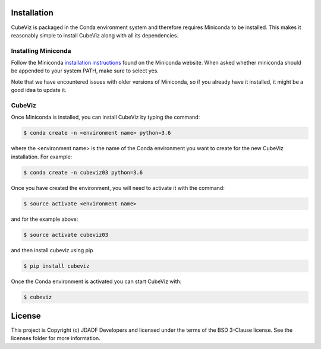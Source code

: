 Installation
============

CubeViz is packaged in the Conda environment system and therefore requires Miniconda to be installed.  This makes it reasonably simple to install CubeViz along with all its dependencies. 

Installing Miniconda 
--------------------

Follow the Miniconda `installation instructions <https://conda.io/miniconda.html>`_ found on the Miniconda website. When asked whether miniconda should be appended to your system PATH, make sure to select yes.

Note that we have encountered issues with older versions of Miniconda, so if you already have it installed, it might be a good idea to update it.

CubeViz
-------

Once Miniconda is installed, you can install CubeViz by typing the command:

.. code-block:: console

    $ conda create -n <environment name> python=3.6

where the <environment name> is the name of the Conda environment you want to create for the new CubeViz installation.  For example:

.. code-block:: console

    $ conda create -n cubeviz03 python=3.6

Once you have created the environment, you will need to activate it with the command:

.. code-block:: console

    $ source activate <environment name>

and for the example above:

.. code-block:: console

    $ source activate cubeviz03
  
and then install cubeviz using pip

.. code-block:: console

    $ pip install cubeviz
  
 
Once the Conda environment is activated you can start CubeViz with:

.. code-block:: console

    $ cubeviz
  

License
=======

This project is Copyright (c) JDADF Developers and licensed under the terms of the BSD 3-Clause license. See the licenses folder for more information.
